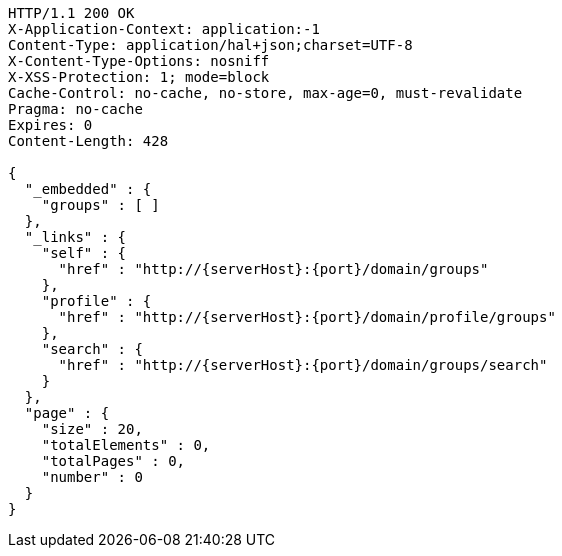 [source,http,options="nowrap",subs="attributes"]
----
HTTP/1.1 200 OK
X-Application-Context: application:-1
Content-Type: application/hal+json;charset=UTF-8
X-Content-Type-Options: nosniff
X-XSS-Protection: 1; mode=block
Cache-Control: no-cache, no-store, max-age=0, must-revalidate
Pragma: no-cache
Expires: 0
Content-Length: 428

{
  "_embedded" : {
    "groups" : [ ]
  },
  "_links" : {
    "self" : {
      "href" : "http://{serverHost}:{port}/domain/groups"
    },
    "profile" : {
      "href" : "http://{serverHost}:{port}/domain/profile/groups"
    },
    "search" : {
      "href" : "http://{serverHost}:{port}/domain/groups/search"
    }
  },
  "page" : {
    "size" : 20,
    "totalElements" : 0,
    "totalPages" : 0,
    "number" : 0
  }
}
----